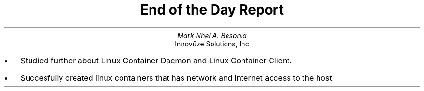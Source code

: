.TL
End of the Day Report
.AU
Mark Nhel A. Besonia
.AI
Innovūze Solutions, Inc
.DA

.QP
.IP \(bu 2
Studied further about Linux Container Daemon and Linux Container Client.
.IP \(bu 2
Succesfully created linux containers that has network and internet access to the host.
